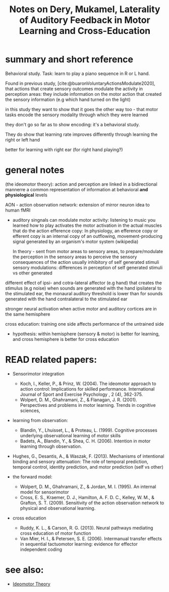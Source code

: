 :PROPERTIES:
:ID:       20220508T172522.388109
:ROAM_REFS: @deryLateralityAuditoryFeedback
:END:
#+title: Notes on Dery, Mukamel, Laterality of Auditory Feedback in Motor Learning and Cross-Education

* summary and short reference
Behavioral study. Task: learn to play a piano sequence in R or L hand.

Found in previous study, [cite:@buaronVoluntaryActionsModulate2020], that actions that create sensory outcomes modulate the activity in perception areas: they include information on the motor action that created the sensory information (e.g which hand turned on the light)

in this study they want to show that it goes the other way too - that motor tasks encode the sensory modality through which they were learned

they don't go so far as to show encoding: it's a behavioral study.

They do show that learning rate improves differently through learning  the right or left hand

better for learning with right ear (for right hand playing?)


* general notes

(the ideomotor theory): action and perception are linked in a bidirectional mannerre a common representation of information at behavioral *and physiological* levels

AON - action observation network: extension of mirror neuron idea to human fMRI

- auditory singnals can modulate motor activity:
        listening to music you learned how to play activates the motor activation in the actual muscles that do the action
        efference copy:  In physiology, an efference copy or efferent copy is an internal copy of an outflowing, movement-producing signal generated by an organism's motor system (wikipedia)

        In theory - sent from motor areas to sensory areas, to prepare/modulate the perception in the sensory  areas to perceive the sensory consequences of the action
        usually inhibitory of self generated stimuli
        sensory modulations: differences in perception of self generated stimuli vs other generated

different effect of ipsi- and cotra-lateral affector (e.g hand) that creates the stimulus (e.g noise)
when sounds are generated with the hand ipsilateral to the stimulated ear, the monaural auditory threshold is lower than for sounds generated with the hand contralateral to the stimulated ear

stronger neural activation when active motor and auditory cortices are in the same hemisphere

cross education: training one side affects performance of the untrained side

- hypothesis: within hemisphere (sensory & motor) is better for learning, and cross hemisphere is better for cross education

* READ related papers:
  - Sensorimotor integration
      + Koch, I., Keller, P., & Prinz, W. (2004). The ideomotor approach to action control: Implications for skilled performance. International Journal of Sport and Exercise Psychology , 2 (4), 362-375.
      + Wolpert, D. M., Ghahramani, Z., & Flanagan, J. R. (2001). Perspectives and problems in motor learning. Trends in cognitive sciences,

  - learning from observation:
      + Blandin, Y., Lhuisset, L., & Proteau, L. (1999). Cognitive processes underlying observational learning of motor skills
      + Badets, A., Blandin, Y., & Shea, C. H. (2006). Intention in motor learning through observation.

  - Hughes, G., Desantis, A., & Waszak, F. (2013). Mechanisms of intentional binding and sensory attenuation: The role of temporal prediction, temporal control, identity prediction, and motor prediction (self vs other)

  - the forward model:
      + Wolpert, D. M., Ghahramani, Z., & Jordan, M. I. (1995). An internal model for sensorimotor
      + Cross, E. S., Kraemer, D. J., Hamilton, A. F. D. C., Kelley, W. M., & Grafton, S. T. (2009). Sensitivity of the action observation network to physical and observational learning.

  - cross education
      + Ruddy, K. L., & Carson, R. G. (2013). Neural pathways mediating cross education of motor function
      + Van Mier, H. I., & Petersen, S. E. (2006). Intermanual transfer effects in sequential tactuomotor learning: evidence for effector independent coding


#+print_bibliography:

* see also:
- [[id:20211108T172724.895041][Ideomotor Theory]]
